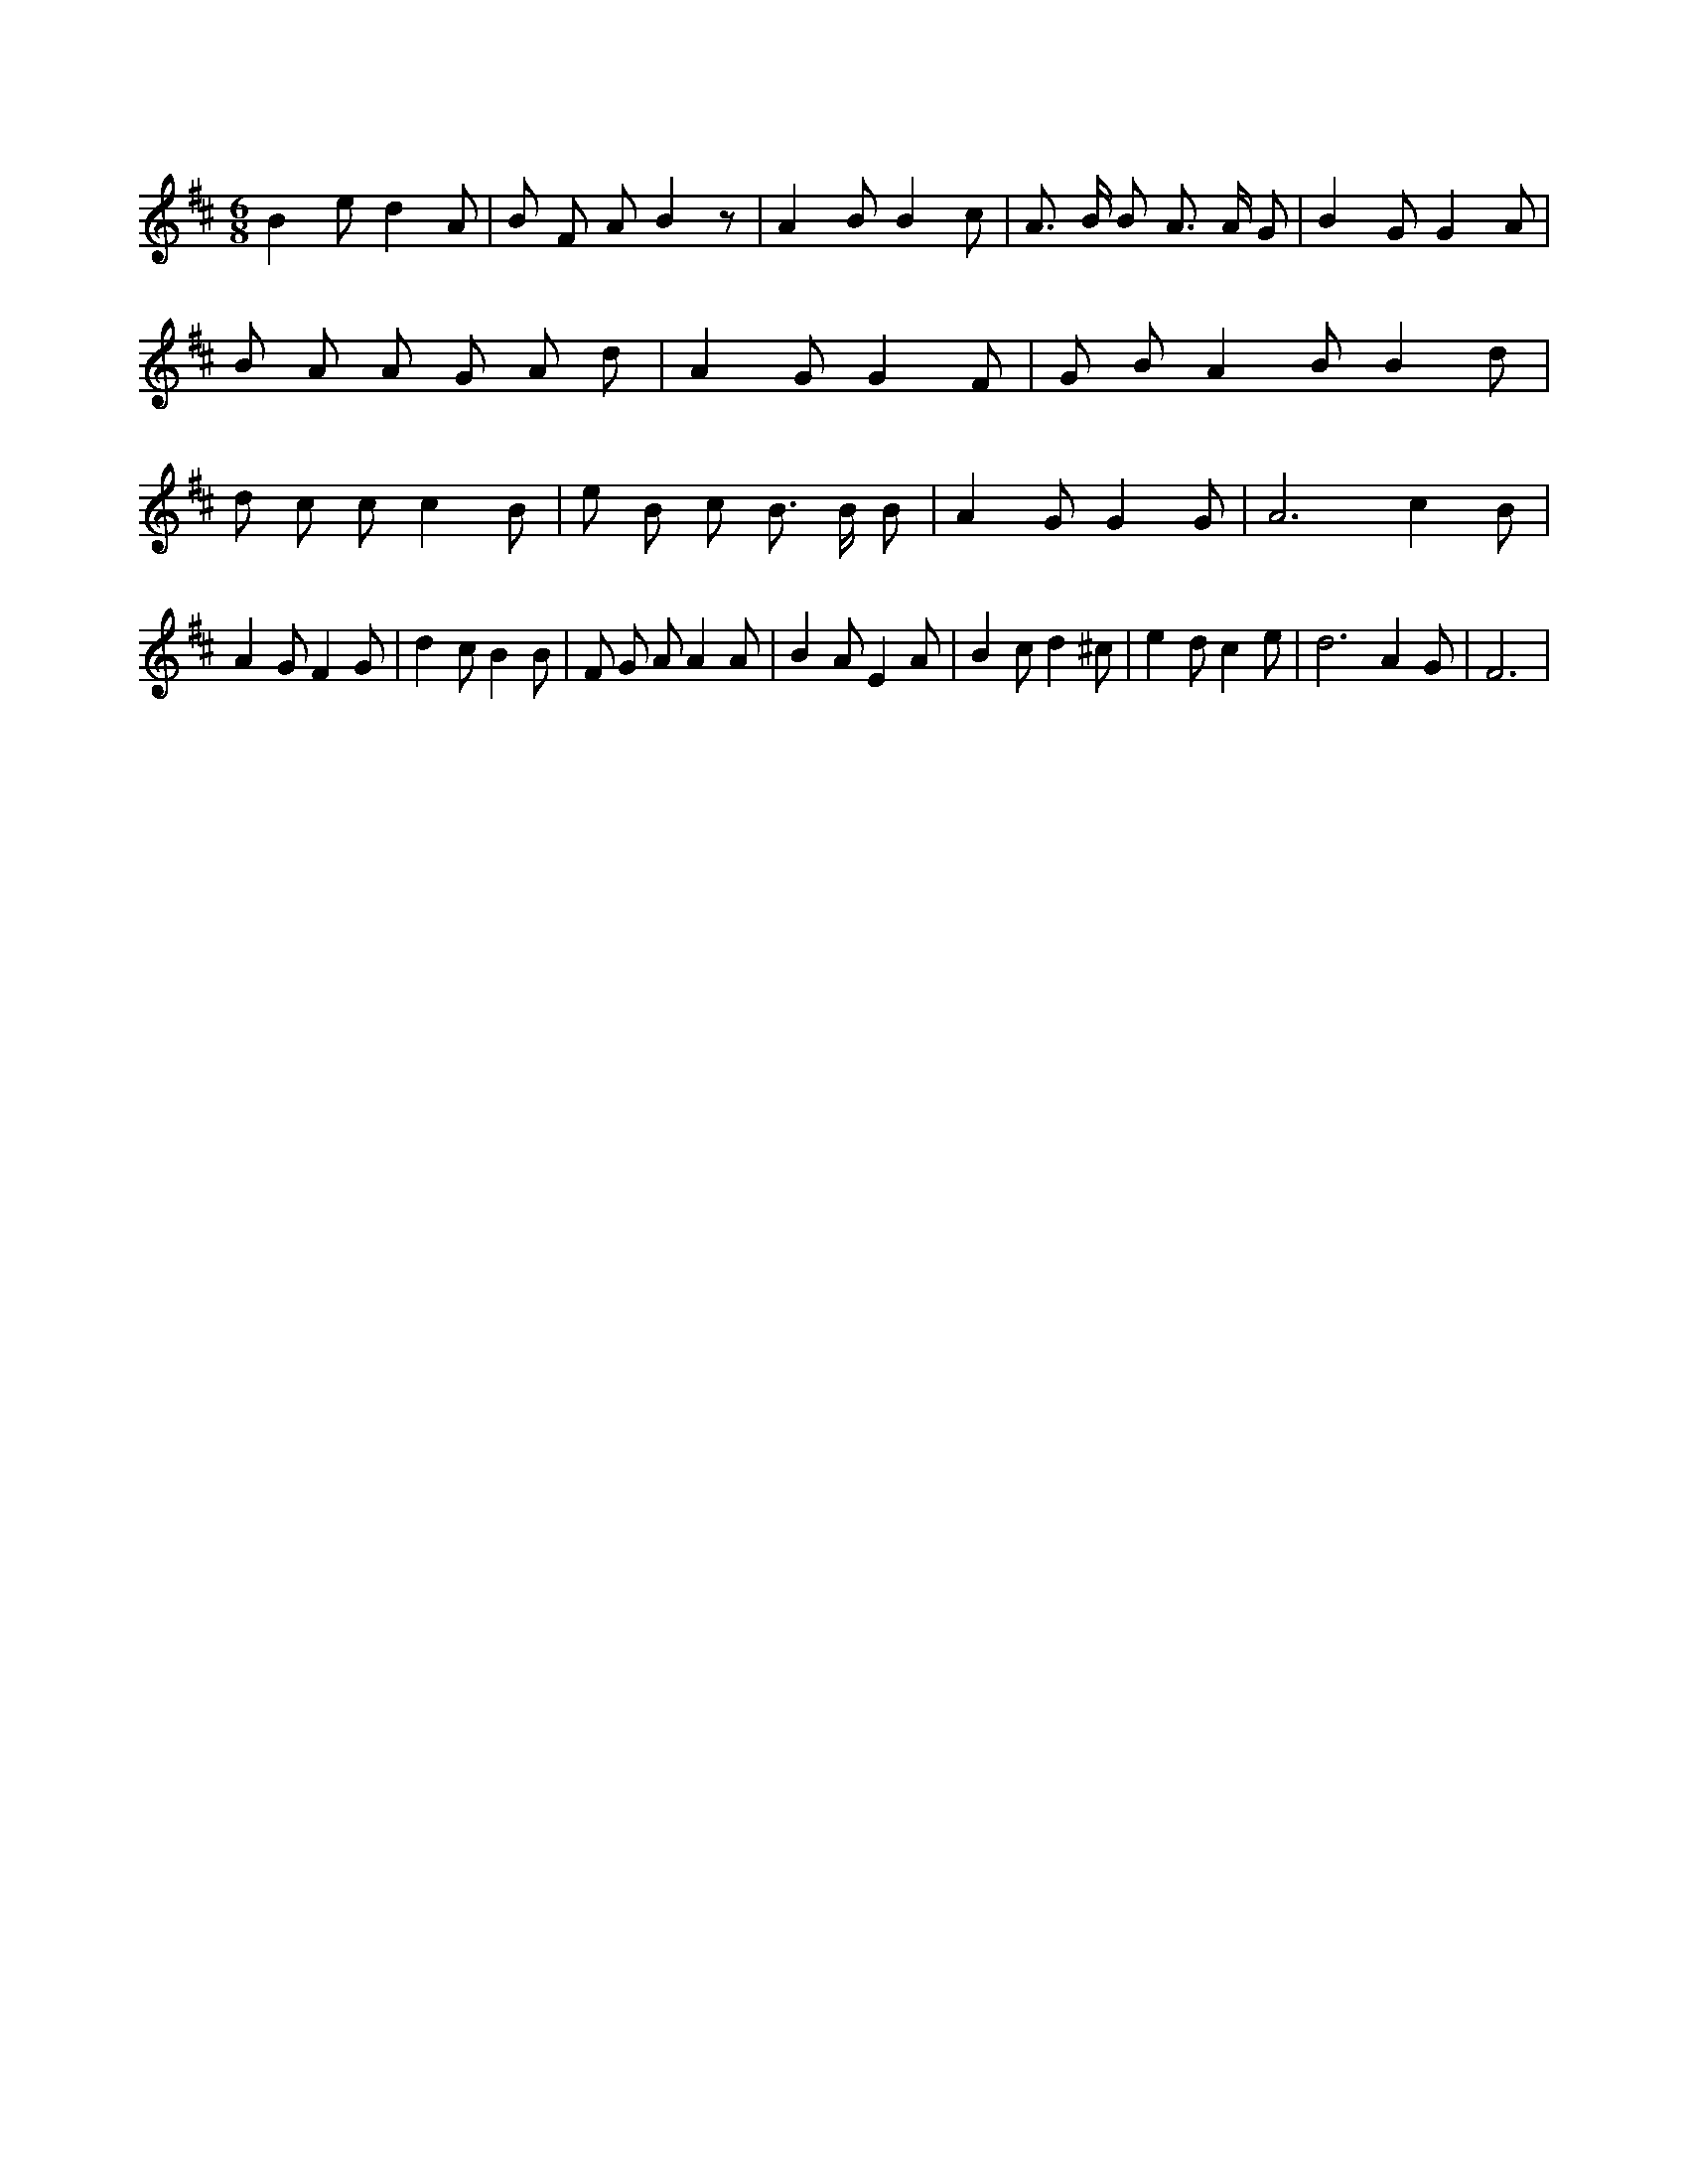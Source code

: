 X:97
L:1/4
M:6/8
K:DMaj
B e/2 d A/2 | B/2 F/2 A/2 B z/2 | A B/2 B c/2 | A3/4 B/4 B/2 A3/4 A/4 G/2 | B G/2 G A/2 | B/2 A/2 A/2 G/2 A/2 d/2 | A G/2 G F/2 | G/2 B/2 A B/2 B d/2 | d/2 c/2 c/2 c B/2 | e/2 B/2 c/2 B3/4 B/4 B/2 | A G/2 G G/2 | A3 /2 c B/2 | A G/2 F G/2 | d c/2 B B/2 | F/2 G/2 A/2 A A/2 | B A/2 E A/2 | B c/2 d ^c/2 | e d/2 c e/2 | d3 /2 A G/2 | F3 /2 |
